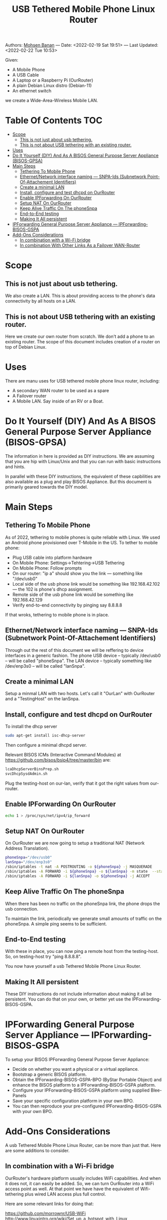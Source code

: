 #+title:  USB Tethered Mobile Phone Linux Router
#+OPTIONS: toc:4

Authors: [[http://mohsen.1.banan.byname.net][Mohsen Banan]] ---
Date: <2022-02-19 Sat 19:51> ---
Last Updated: <2022-02-22 Tue 10:53>

Given:

- A Mobile Phone
- A USB Cable
- A Laptop or a Raspberry Pi (OurRouter)
- A plain Debian Linux distro (Debian-11)
- An ethernet switch

we create a Wide-Area-Wireless Mobile LAN.


* Table Of Contents     :TOC:
- [[#scope][Scope]]
  - [[#this-is-not-just-about-usb-tethering][This is not just about usb tethering.]]
  - [[#this-is-not-about-usb-tethering-with-an-existing-router][This is not about USB tethering with an existing router.]]
- [[#uses][Uses]]
- [[#do-it-yourself-diy-and-as-a-bisos-general-purpose-server-appliance-bisos-gpsa][Do It Yourself (DIY) And As A BISOS General Purpose Server Appliance (BISOS-GPSA)]]
- [[#main-steps][Main Steps]]
  - [[#tethering-to-mobile-phone][Tethering To Mobile Phone]]
  - [[#ethernetnetwork-interface-naming-----snpa-ids-subnetwork-point-of-attachement-identifiers][Ethernet/Network interface naming --- SNPA-Ids (Subnetwork Point-Of-Attachement Identifiers)]]
  - [[#create-a-minimal-lan][Create a minimal LAN]]
  - [[#install-configure-and-test-dhcpd-on-ourrouter][Install, configure and test dhcpd on OurRouter]]
  - [[#enable-ipforwarding-on-ourrouter][Enable IPForwarding On OurRouter]]
  - [[#setup-nat-on-ourrouter][Setup NAT On OurRouter]]
  - [[#keep-alive-traffic-on-the-phonesnpa][Keep Alive Traffic On The phoneSnpa]]
  - [[#end-to-end-testing][End-to-End testing]]
  - [[#making-it-all-persistent][Making It All persistent]]
- [[#ipforwarding-general-purpose-server-appliance-----ipforwarding-bisos-gspa][IPForwarding General Purpose Server Appliance --- IPForwarding-BISOS-GSPA]]
- [[#add-ons-considerations][Add-Ons Considerations]]
  - [[#in-combination-with-a-wi-fi-bridge][In combination with a Wi-Fi bridge]]
  - [[#in-combination-with-other-links-as-a-failover-wan-router][In combination With Other Links As a Failover WAN-Router]]

* Scope
** This is not just about usb tethering.
We also create a LAN. This is about providing access to the phone's data
connectivity by all hosts on a LAN.

** This is not about USB tethering with an existing router.
Here we create our own router from scratch. We don't add a phone to an existing router.
The scope of this document includes creation of a router on top of Debian Linux.

* Uses

There are manu uses for USB tethered mobile phone linux router, including:

- A secondary WAN router to be used as a spare
- A Failover router
- A Mobile LAN. Say inside of an RV or a Boat.

* Do It Yourself (DIY) And As A BISOS General Purpose Server Appliance (BISOS-GPSA)

The information in here is provided as DIY instructions. We are assuming that
you are hip with Linux/Unix and that you can run with basic instructions and
hints.

In parallel with these DIY instructions, the equivalent of these capbilities are
also available as a plug and play BISOS Appliance. But this document is primarily geared
towards the DIY model.

* Main Steps
** Tethering To Mobile Phone
As of 2022, tethering to mobile phones is quite reliable with Linux.
We used an Android phone provisioned over T-Mobile in the US.
To tether to mobile phone:
- Plug USB cable into platform hardware
- On Mobile Phone: Settings->Tehtering->USB Tethering
- On Mobile Phone: Follow prompts
- On our router: "ip a" should show you the link --- something like "/dev/usb0"
- Local side of the usb phone link would be something like 192.168.42.102 --- the 102 is phone's dhcp assignment.
- Remote side of the usb phone link would be something like 192.168.42.129
- Verify end-to-end connectivity by pinging say 8.8.8.8

If that wroks, tethering to mobile phone is in place.
** Ethernet/Network interface naming --- SNPA-Ids (Subnetwork Point-Of-Attachement Identifiers)
Through out the rest of this document we will be reffering to device  interfaces in a generic fashion.
The phone USB device -- typically /dev/usb0 -- will be called "phoneSnpa".
The LAN device -- typically something like /dev/enp3s0 -- will be called "lanSnpa".

** Create a minimal LAN

Setup a minmal LAN with two hosts. Let's call it "OurLan" with  OurRouter and a "TestingHost" on the lanSnpa.

** Install, configure and test dhcpd on OurRouter

To install the dhcp server
#+begin_src bash
sudo apt-get install isc-dhcp-server
#+end_src

Then configure a minimal dhcpd server.

Relevant BISOS ICMs (Interactive Command Modules) at https://github.com/bisos/bsip4/tree/master/bin are:
#+begin_src bash
lcaDhcpServerBinsPrep.sh
svcDhcpSysdAdmin.sh
#+end_src

Plug the testing-host on our-lan, verify that it got the right values from our-router.

** Enable IPForwarding On OurRouter
#+begin_src bash
echo 1 > /proc/sys/net/ipv4/ip_forward
#+end_src

** Setup NAT On OurRouter

On OurRouter we are now going to setup a traditional NAT (Network Address Translation).

#+begin_src bash
phoneSnpa="/dev/usb0"
lanSnpa="/dev/enp3s0"
/sbin/iptables -t nat -A POSTROUTING -o ${phoneSnpa} -j MASQUERADE
/sbin/iptables -A FORWARD -i ${phoneSnpa} -o ${lanSnpa} -m state  --state RELATED,ESTABLISHED -j ACCEPT
/sbin/iptables -A FORWARD -i ${lanSnpa} -o ${phoneSnpa} -j ACCEPT
#+end_src

** Keep Alive Traffic On The phoneSnpa

When there has been no traffic on the phoneSnpa link, the phone drops the usb connection.

To maintain the link, periodically we generate small amounts of traffic on the phoneSnpa.
A simple ping seems to be sufficient.

** End-to-End testing

With these in place, you can now ping a remote host from the testing-host. So, on testing-host try "ping 8.8.8.8".

You now have yourself a usb Tethered Mobile Phone Linux Router.

** Making It All persistent

These DIY instructions do not include information about making it all be
persistent. You can do that on your own, or better yet use the IPForwarding-BISOS-GSPA.

* IPForwarding General Purpose Server Appliance --- IPForwarding-BISOS-GSPA

To setup your BISOS IPForwarding General Purpose Server Appliance:

- Decide on whether you want a physical or a virtual appliance.
- Bootstrap a generic BISOS platform.
- Obtain the IPForwarding-BISOS-GSPA-BPO (ByStar Portable Object) and
  enhance the BISOS platform to a IPForwarding-BISOS-GSPA platform.
- Configure your IPForwarding-BISOS-GSPA platform using supplied Blee-Panels
- Save your specific configuration platform in your own BPO.
- You can then reproduce your pre-configured IPForwarding-BISOS-GSPA with your own BPO.

* Add-Ons Considerations

A usb Tethered Mobile Phone Linux Router, can be more than just that.
Here are some additions to consider.

** In combination with a Wi-Fi bridge

OurRouter's hardware platform usually includes WiFi capabilities. And when it
does not, it can easily be added. So, we can turn OurRouter into a WiFi access
point as well. At that point we have have the equivalent of Wifi-tethering plus
wired LAN access plus full control.

Here are some relevant links for doing that:

https://github.com/morrownr/USB-WiFi
http://www.linuxintro.org/wiki/Set_up_a_hotspot_with_Linux
https://www.how2shout.com/how-to/2-ways-to-create-wifi-hotspot-in-ubuntu-20-04-lts-focal-fossa.html
https://developer.toradex.com/knowledge-base/wi-fi-access-point-mode
https://www.cyberciti.biz/faq/debian-ubuntu-linux-setting-wireless-access-point/
https://wiki.lm-technologies.com/linux-wifi-access-point-wireless-ap/

** In combination With Other Links As a Failover WAN-Router
The usb tethered mobile phone can be considered an additional WAN link for an existing router.
